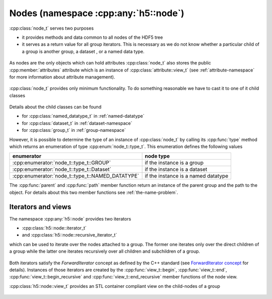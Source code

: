=====================================
Nodes (namespace :cpp:any:`h5::node`)
=====================================

:cpp:class:`node_t` serves two purposes 

* it provides methods and data common to all nodes of the HDF5 tree
* it serves as a return value for all group iterators. This is necessary as we
  do not know whether a particular child of a group is another group, a dataset
  , or a named data type.
  

.. figure:: ../images/node_t_detail_uml.png
   :align: center
   :width: 600px

As nodes are the only objects which can hold attributes :cpp:class:`node_t` 
also stores the public :cpp:member:`attributes` attribute which is an 
instance of :cpp:class:`attribute::view_t` (see :ref:`attribute-namespace` 
for more information about attribute management).

.. figure:: ../images/node_attribute_association.png
   :align: center
   :width: 600px

:cpp:class:`node_t` provides only minimum functionality. To do something 
reasonable we have to cast it to one of it child classes

.. figure:: ../images/node_types.png
   :align: center
   :width: 500px
   
Details about the child classes can be found  

* for :cpp:class:`named_datatype_t` in :ref:`named-datatype`
* for :cpp:class:`dataset_t` in :ref:`dataset-namespace`
* for :cpp:class:`group_t` in :ref:`group-namespace`

However, it is possible to determine the type of an instance of 
:cpp:class:`node_t` by calling its :cpp:func:`type` method which returns 
an enumeration of type :cpp:enum:`node_t::type_t`. This enumeration 
defines the following values

+--------------------------------------------------+----------------------+
| enumerator                                       | node type            |
+==================================================+======================+
| :cpp:enumerator:`node_t::type_t::GROUP`          | if the instance is a |
|                                                  | group                |
+--------------------------------------------------+----------------------+
| :cpp:enumerator:`node_t::type_t::Dataset`        | if the instance is a |
|                                                  | dataset              |
+--------------------------------------------------+----------------------+
| :cpp:enumerator:`node_t::type_t::NAMED_DATATYPE` | if the instance is a |
|                                                  | named datatype       |
+--------------------------------------------------+----------------------+

The :cpp:func:`parent` and :cpp:func:`path` member function return an 
instance of the parent group and the path to the object. For details about 
this two member functions see :ref:`the-name-problem`.


.. _node-iterators:

Iterators and views
===================

The namespace :cpp:any:`h5::node` provides two iterators 

* :cpp:class:`h5::node::iterator_t`
* and :cpp:class:`h5::node::recursive_iterator_t` 

which can be used to iterate over the nodes attached to a group. The 
former one iterates only over the direct children of a group while the latter
one iterates recursively over all children and subchildren of a group. 

.. figure:: ../images/node_iterators_uml.png
   :align: center
   :width: 500px

Both iterators satisfy the *ForwardIterator* concept as defined by the 
C++ standard (see `ForwardIterator concept`_ for details).
Instances of those iterators are created by the :cpp:func:`view_t::begin`, 
:cpp:func:`view_t::end`, :cpp:func:`view_t::begin_recursive` and 
:cpp:func:`view_t::end_recursive` member functions of the node view.

:cpp:class:`h5::node::view_t` provides an STL container compliant view 
on the child-nodes of a group

.. figure:: ../images/node_view_t_details.png
   :align: center
   :width: 600px
   
.. _ForwardIterator concept: http://en.cppreference.com/w/cpp/concept/ForwardIterator
   